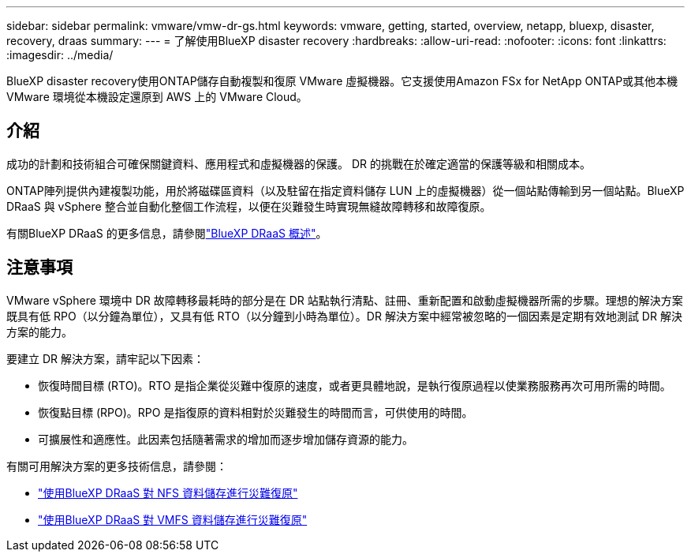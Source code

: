 ---
sidebar: sidebar 
permalink: vmware/vmw-dr-gs.html 
keywords: vmware, getting, started, overview, netapp, bluexp, disaster, recovery, draas 
summary:  
---
= 了解使用BlueXP disaster recovery
:hardbreaks:
:allow-uri-read: 
:nofooter: 
:icons: font
:linkattrs: 
:imagesdir: ../media/


[role="lead"]
BlueXP disaster recovery使用ONTAP儲存自動複製和復原 VMware 虛擬機器。它支援使用Amazon FSx for NetApp ONTAP或其他本機 VMware 環境從本機設定還原到 AWS 上的 VMware Cloud。



== 介紹

成功的計劃和技術組合可確保關鍵資料、應用程式和虛擬機器的保護。  DR 的挑戰在於確定適當的保護等級和相關成本。

ONTAP陣列提供內建複製功能，用於將磁碟區資料（以及駐留在指定資料儲存 LUN 上的虛擬機器）從一個站點傳輸到另一個站點。BlueXP DRaaS 與 vSphere 整合並自動化整個工作流程，以便在災難發生時實現無縫故障轉移和故障復原。

有關BlueXP DRaaS 的更多信息，請參閱link:https://docs.netapp.com/us-en/netapp-solutions-cloud/vmware/vmw-hybrid-dr-overview.html["BlueXP DRaaS 概述"^]。



== 注意事項

VMware vSphere 環境中 DR 故障轉移最耗時的部分是在 DR 站點執行清點、註冊、重新配置和啟動虛擬機器所需的步驟。理想的解決方案既具有低 RPO（以分鐘為單位），又具有低 RTO（以分鐘到小時為單位）。DR 解決方案中經常被忽略的一個因素是定期有效地測試 DR 解決方案的能力。

要建立 DR 解決方案，請牢記以下因素：

* 恢復時間目標 (RTO)。RTO 是指企業從災難中復原的速度，或者更具體地說，是執行復原過程以使業務服務再次可用所需的時間。
* 恢復點目標 (RPO)。RPO 是指復原的資料相對於災難發生的時間而言，可供使用的時間。
* 可擴展性和適應性。此因素包括隨著需求的增加而逐步增加儲存資源的能力。


有關可用解決方案的更多技術信息，請參閱：

* link:https://docs.netapp.com/us-en/netapp-solutions-cloud/vmware/vmw-hybrid-dr-nfs.html["使用BlueXP DRaaS 對 NFS 資料儲存進行災難復原"^]
* link:https://docs.netapp.com/us-en/netapp-solutions-cloud/vmware/vmw-hybrid-dr-vmfs.html["使用BlueXP DRaaS 對 VMFS 資料儲存進行災難復原"^]

